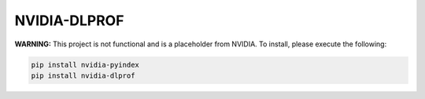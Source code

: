 NVIDIA-DLPROF
=============

**WARNING:** This project is not functional and is a placeholder from NVIDIA.
To install, please execute the following:

.. code-block:: bash

    pip install nvidia-pyindex
    pip install nvidia-dlprof
